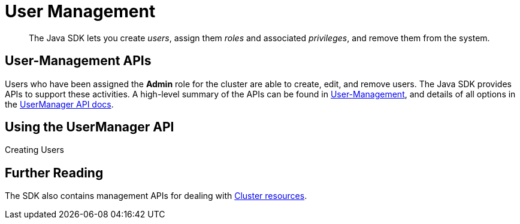 = User Management
:navtitle: Provisioning Cluster Resources
:page-aliases: ROOT:sdk-user-management-example.adoc

[abstract]
The Java SDK lets you create _users_, assign them _roles_ and associated _privileges_, and remove them from the system.

== User-Management APIs

Users who have been assigned the *Admin* role for the cluster are able to create, edit, and remove users.
The Java SDK provides APIs to support these activities.
A high-level summary of the APIs can be found in xref:sdk-user-management-overview.adoc[User-Management],
and details of all options in the https://docs.couchbase.com/sdk-api/couchbase-java-client/com/couchbase/client/java/manager/user/UserManager.html[UserManager API docs].

== Using the UserManager API


.Creating Users
[source,java]
----

----

// Something on assigning roles...

[source,java]
----

----


[source,java]
----

----


// Listing  users...

[source,java]
----

----

// Example of listing users by particular role(s).

[source,java]
----

----


== Further Reading

The SDK also contains management APIs for dealing with xref:provisioning-cluster-resources.adoc[Cluster resources].
